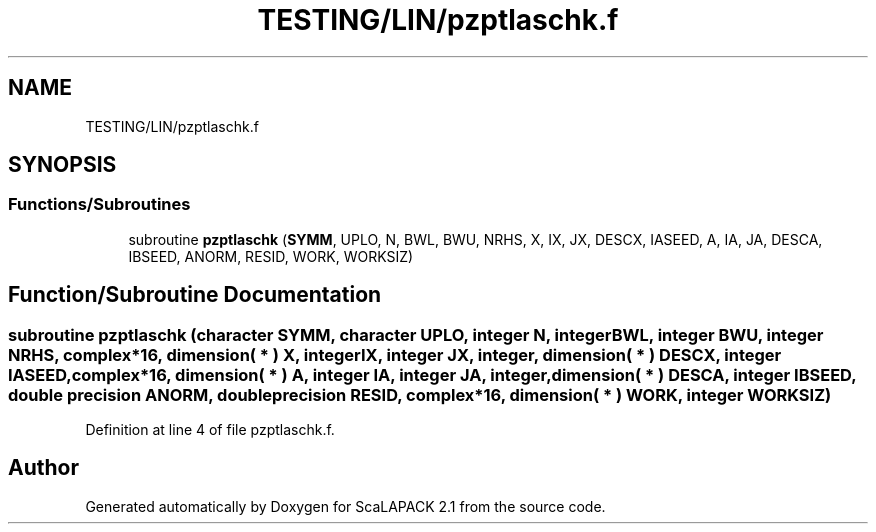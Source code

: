 .TH "TESTING/LIN/pzptlaschk.f" 3 "Sat Nov 16 2019" "Version 2.1" "ScaLAPACK 2.1" \" -*- nroff -*-
.ad l
.nh
.SH NAME
TESTING/LIN/pzptlaschk.f
.SH SYNOPSIS
.br
.PP
.SS "Functions/Subroutines"

.in +1c
.ti -1c
.RI "subroutine \fBpzptlaschk\fP (\fBSYMM\fP, UPLO, N, BWL, BWU, NRHS, X, IX, JX, DESCX, IASEED, A, IA, JA, DESCA, IBSEED, ANORM, RESID, WORK, WORKSIZ)"
.br
.in -1c
.SH "Function/Subroutine Documentation"
.PP 
.SS "subroutine pzptlaschk (character SYMM, character UPLO, integer N, integer BWL, integer BWU, integer NRHS, \fBcomplex\fP*16, dimension( * ) X, integer IX, integer JX, integer, dimension( * ) DESCX, integer IASEED, \fBcomplex\fP*16, dimension( * ) A, integer IA, integer JA, integer, dimension( * ) DESCA, integer IBSEED, double precision ANORM, double precision RESID, \fBcomplex\fP*16, dimension( * ) WORK, integer WORKSIZ)"

.PP
Definition at line 4 of file pzptlaschk\&.f\&.
.SH "Author"
.PP 
Generated automatically by Doxygen for ScaLAPACK 2\&.1 from the source code\&.

